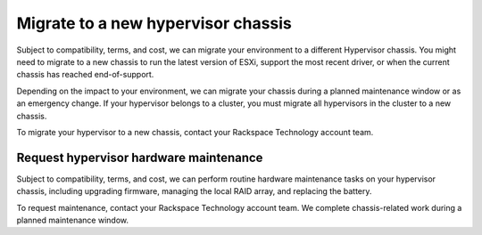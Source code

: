 .. _migrate-to-a-new-hypervisor-chassis:



===================================
Migrate to a new hypervisor chassis
===================================


Subject to compatibility, terms, and cost, we can migrate your environment
to a different Hypervisor chassis. You might need to migrate to
a new chassis to run the latest version of ESXi, support the most
recent driver, or when the current chassis has reached end-of-support.

Depending on the impact to your environment, we can migrate your chassis
during a planned maintenance window or as an emergency change. If your
hypervisor belongs to a cluster, you must migrate all hypervisors in the
cluster to a new chassis.

To migrate your hypervisor to a new chassis, contact your
Rackspace Technology account team.





.. _request-hypervisor-hardware-maintenance:



Request hypervisor hardware maintenance
_______________________________________



Subject to compatibility, terms, and cost, we can perform routine hardware
maintenance tasks on your hypervisor chassis, including upgrading firmware,
managing the local RAID array, and replacing the battery.

To request maintenance, contact your Rackspace Technology account team.
We complete chassis-related work during a planned maintenance window.



